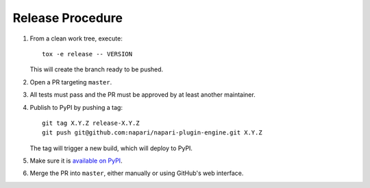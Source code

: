 Release Procedure
-----------------

#. From a clean work tree, execute::

    tox -e release -- VERSION

   This will create the branch ready to be pushed.

#. Open a PR targeting ``master``.

#. All tests must pass and the PR must be approved by at least another maintainer.

#. Publish to PyPI by pushing a tag::

     git tag X.Y.Z release-X.Y.Z
     git push git@github.com:napari/napari-plugin-engine.git X.Y.Z

   The tag will trigger a new build, which will deploy to PyPI.

#. Make sure it is `available on PyPI <https://pypi.org/project/napari-plugin-engine>`_.

#. Merge the PR into ``master``, either manually or using GitHub's web interface.
